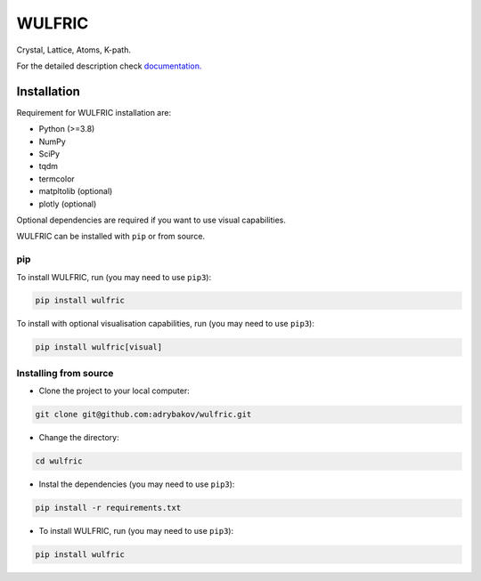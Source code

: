 *******
WULFRIC
*******
Crystal, Lattice, Atoms, K-path.

.. image:: https://badge.fury.io/py/wulfric.svg
  :target: https://badge.fury.io/py/wulfric

.. image:: https://readthedocs.org/projects/wulfric/badge/?version=stable
  :target: https://wulfric.org/en/stable/?badge=stable
  :alt: Documentation Status

.. image:: https://img.shields.io/badge/code%20style-black-000000.svg
  :target: https://github.com/psf/black

.. image:: https://img.shields.io/badge/%20imports-isort-%231674b1?style=flat&labelColor=505050
  :target: https://pycqa.github.io/isort/

.. image:: https://img.shields.io/badge/License-GPLv3-blue.svg
  :target: https://www.gnu.org/licenses/gpl-3.0


For the detailed description check
`documentation. <https://wulfric.org>`_

Installation
============

Requirement for WULFRIC installation are:

* Python (>=3.8)
* NumPy
* SciPy
* tqdm
* termcolor
* matpltolib (optional)
* plotly (optional)

Optional dependencies are required if you want to use visual capabilities.

WULFRIC can be installed with ``pip`` or from source.

pip
---

To install WULFRIC, run (you may need to use ``pip3``):

.. code-block:: console

  pip install wulfric

To install with optional visualisation capabilities, run (you may need to use ``pip3``):

.. code-block:: console

  pip install wulfric[visual]

Installing from source
----------------------

* Clone the project to your local computer:

.. code-block:: console

  git clone git@github.com:adrybakov/wulfric.git

* Change the directory:

.. code-block:: console

  cd wulfric

* Instal the dependencies (you may need to use ``pip3``):

.. code-block:: console

  pip install -r requirements.txt

* To install WULFRIC, run (you may need to use ``pip3``):

.. code-block:: console

  pip install wulfric
